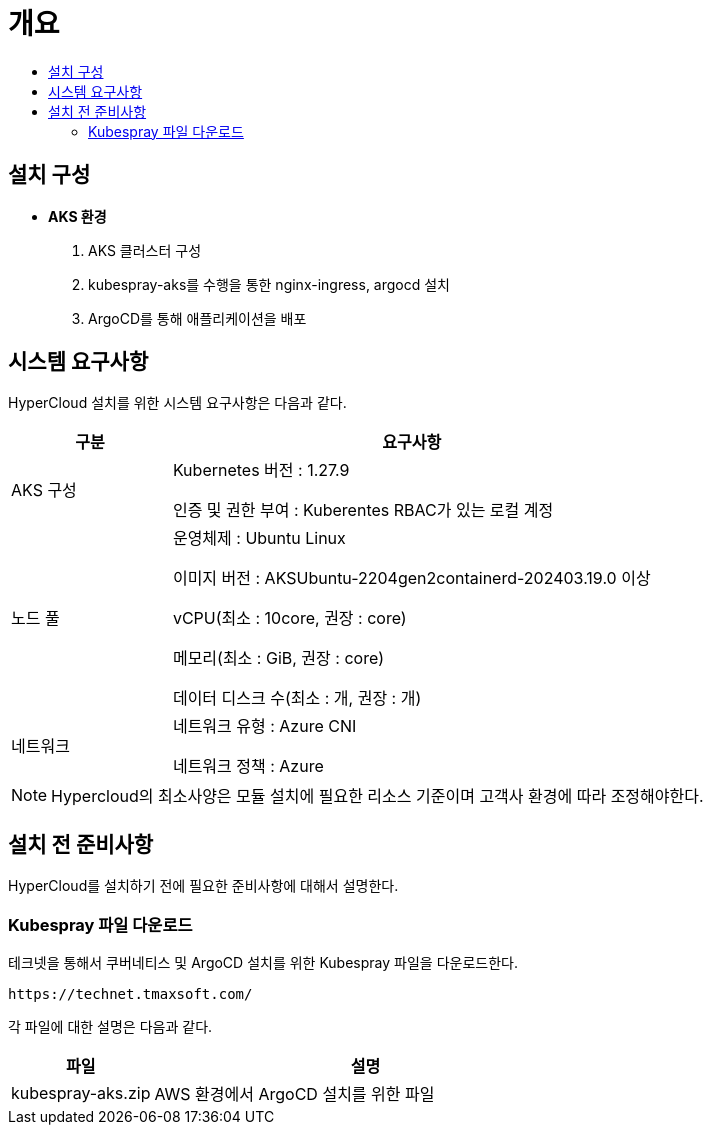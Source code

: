 = 개요
:toc:
:toc-title:

== 설치 구성

* *AKS 환경*
. AKS 클러스터 구성
. kubespray-aks를 수행을 통한 nginx-ingress, argocd 설치
. ArgoCD를 통해 애플리케이션을 배포


== 시스템 요구사항
HyperCloud 설치를 위한 시스템 요구사항은 다음과 같다.

[width="100%",options="header", cols="1,3"]
|====================
|구분|요구사항
|AKS 구성|Kubernetes 버전 : 1.27.9

인증 및 권한 부여 : Kuberentes RBAC가 있는 로컬 계정

|노드 풀|운영체제 : Ubuntu Linux 

이미지 버전 : AKSUbuntu-2204gen2containerd-202403.19.0 이상 

vCPU(최소 : 10core, 권장 : core)

메모리(최소 : GiB, 권장 : core)

데이터 디스크 수(최소 : 개, 권장 : 개)

|네트워크|네트워크 유형 : Azure CNI

네트워크 정책 : Azure

|====================
[NOTE]
==== 
Hypercloud의 최소사양은 모듈 설치에 필요한 리소스 기준이며 고객사 환경에 따라 조정해야한다. +
====

== 설치 전 준비사항
HyperCloud를 설치하기 전에 필요한 준비사항에 대해서 설명한다.

=== Kubespray 파일 다운로드

테크넷을 통해서 쿠버네티스 및 ArgoCD 설치를 위한 Kubespray 파일을 다운로드한다.
----
https://technet.tmaxsoft.com/
----

각 파일에 대한 설명은 다음과 같다.
[width="100%",options="header", cols="1,3"]
|====================
|파일|설명
|kubespray-aks.zip|AWS 환경에서 ArgoCD 설치를 위한 파일
|====================
